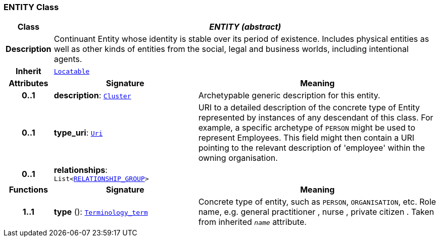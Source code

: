 === ENTITY Class

[cols="^1,3,5"]
|===
h|*Class*
2+^h|*__ENTITY (abstract)__*

h|*Description*
2+a|Continuant Entity whose identity is stable over its period of existence. Includes physical entities as well as other kinds of entities from the social, legal and business worlds, including intentional agents.

h|*Inherit*
2+|`link:/releases/BASE/{base_release}/base_types.html#_locatable_class[Locatable^]`

h|*Attributes*
^h|*Signature*
^h|*Meaning*

h|*0..1*
|*description*: `link:/releases/GRM/{grm_release}/data_structures.html#_cluster_class[Cluster^]`
a|Archetypable generic description for this entity.

h|*0..1*
|*type_uri*: `link:/releases/BASE/{base_release}/foundation_types.html#_uri_class[Uri^]`
a|URI to a detailed description of the concrete type of Entity represented by instances of any descendant of this class. For example, a specific archetype of `PERSON` might be used to represent Employees. This field might then contain a URI pointing to the relevant description of 'employee' within the owning organisation.

h|*0..1*
|*relationships*: `List<<<_relationship_group_class,RELATIONSHIP_GROUP>>>`
a|
h|*Functions*
^h|*Signature*
^h|*Meaning*

h|*1..1*
|*type* (): `link:/releases/BASE/{base_release}/foundation_types.html#_terminology_term_class[Terminology_term^]`
a|Concrete type of entity, such as  `PERSON`,  `ORGANISATION`, etc. Role name, e.g.  general practitioner ,  nurse ,  private citizen . Taken from inherited `_name_` attribute.
|===
